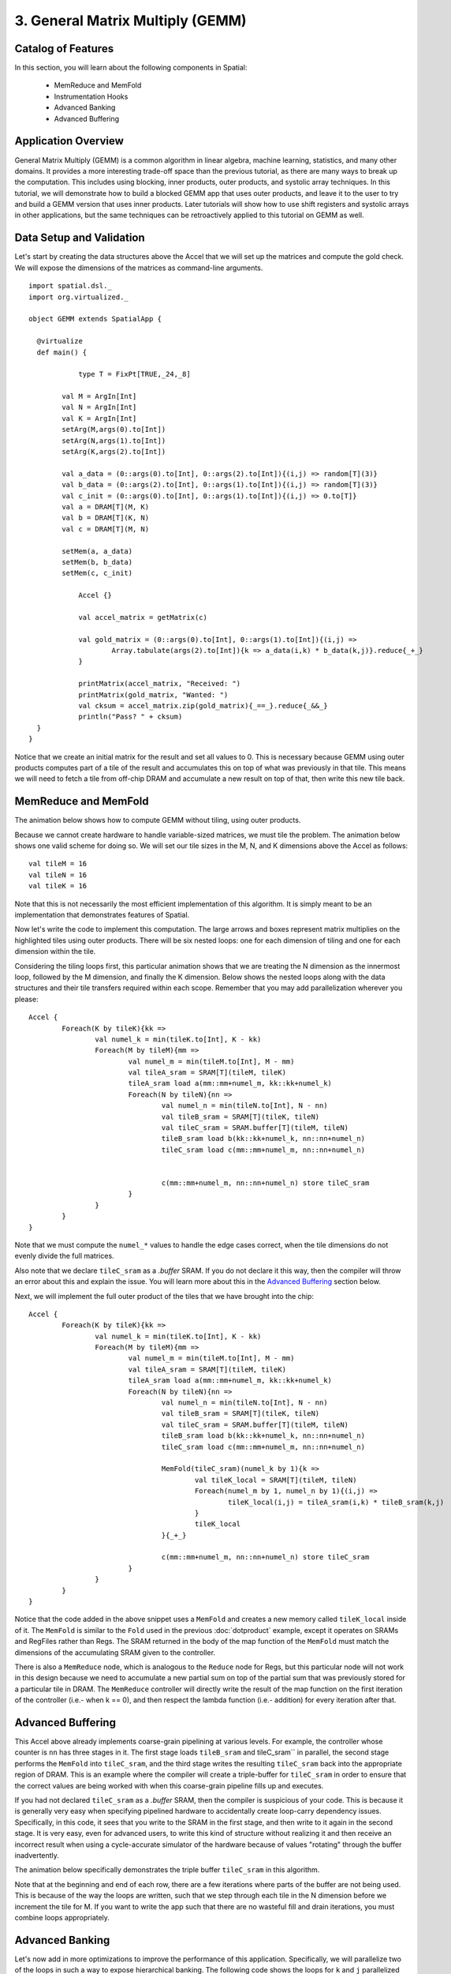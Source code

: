 3. General Matrix Multiply (GEMM)
=================================

Catalog of Features
-------------------

In this section, you will learn about the following components in Spatial:

 - MemReduce and MemFold

 - Instrumentation Hooks

 - Advanced Banking

 - Advanced Buffering
 

Application Overview
--------------------

General Matrix Multiply (GEMM) is a common algorithm in linear algebra, machine learning,
statistics, and many other domains.  It provides a more interesting trade-off space than
the previous tutorial, as there are many ways to break up the computation.  This includes
using blocking, inner products, outer products, and systolic array techniques.  In this tutorial,
we will demonstrate how to build a blocked GEMM app that uses outer products, and leave it to the
user to try and build a GEMM version that uses inner products.  Later tutorials will show how
to use shift registers and systolic arrays in other applications, but the same techniques can
be retroactively applied to this tutorial on GEMM as well.


Data Setup and Validation
-------------------------

Let's start by creating the data structures above the Accel that we will set up the matrices and compute the 
gold check. We will expose the dimensions of the matrices as command-line arguments. ::
	
    import spatial.dsl._
    import org.virtualized._

    object GEMM extends SpatialApp {

      @virtualize
      def main() {

		type T = FixPt[TRUE,_24,_8]

	    val M = ArgIn[Int]
	    val N = ArgIn[Int]
	    val K = ArgIn[Int]
	    setArg(M,args(0).to[Int])
	    setArg(N,args(1).to[Int])
	    setArg(K,args(2).to[Int])

	    val a_data = (0::args(0).to[Int], 0::args(2).to[Int]){(i,j) => random[T](3)}
	    val b_data = (0::args(2).to[Int], 0::args(1).to[Int]){(i,j) => random[T](3)}
	    val c_init = (0::args(0).to[Int], 0::args(1).to[Int]){(i,j) => 0.to[T]}
	    val a = DRAM[T](M, K)
	    val b = DRAM[T](K, N)
	    val c = DRAM[T](M, N)

	    setMem(a, a_data)
	    setMem(b, b_data)
	    setMem(c, c_init)

		Accel {}

		val accel_matrix = getMatrix(c)

		val gold_matrix = (0::args(0).to[Int], 0::args(1).to[Int]){(i,j) => 
			Array.tabulate(args(2).to[Int]){k => a_data(i,k) * b_data(k,j)}.reduce{_+_}
		}

		printMatrix(accel_matrix, "Received: ")
		printMatrix(gold_matrix, "Wanted: ")
		val cksum = accel_matrix.zip(gold_matrix){_==_}.reduce{_&&_}
		println("Pass? " + cksum)
      }
    }

Notice that we create an initial matrix for the result and set all values to 0.  This is necessary
because GEMM using outer products computes part of a tile of the result and accumulates this on top 
of what was previously in that tile.  This means we will need to fetch a tile from off-chip DRAM
and accumulate a new result on top of that, then write this new tile back.


MemReduce and MemFold
---------------------

The animation below shows how to compute GEMM without tiling, using outer products.

.. image:: gemmfull.gif

Because we cannot create hardware to handle variable-sized matrices, we must tile the problem.
The animation below shows one valid scheme for doing so.  We will set our tile sizes in the
M, N, and K dimensions above the Accel as follows::
	
	val tileM = 16
	val tileN = 16
	val tileK = 16


.. image:: gemmtile.gif

Note that this is not necessarily the most efficient implementation of this algorithm.  It is 
simply meant to be an implementation that demonstrates features of Spatial. 

Now let's write the code to implement this computation.  The large arrows and boxes represent
matrix multiplies on the highlighted tiles using outer products.  There will be six nested loops:
one for each dimension of tiling and one for each dimension within the tile.  

Considering the tiling loops first, this particular animation shows that we are treating the N dimension
as the innermost loop, followed by the M dimension, and finally the K dimension. Below shows the nested 
loops along with the data structures and their tile transfers required within each scope.  
Remember that you may add parallelization wherever you please::

	Accel {
		Foreach(K by tileK){kk => 
			val numel_k = min(tileK.to[Int], K - kk)
			Foreach(M by tileM){mm =>
				val numel_m = min(tileM.to[Int], M - mm)
				val tileA_sram = SRAM[T](tileM, tileK)
				tileA_sram load a(mm::mm+numel_m, kk::kk+numel_k)
				Foreach(N by tileN){nn =>
					val numel_n = min(tileN.to[Int], N - nn)
					val tileB_sram = SRAM[T](tileK, tileN)
					val tileC_sram = SRAM.buffer[T](tileM, tileN)
					tileB_sram load b(kk::kk+numel_k, nn::nn+numel_n)
					tileC_sram load c(mm::mm+numel_m, nn::nn+numel_n)


					c(mm::mm+numel_m, nn::nn+numel_n) store tileC_sram
				}
			}
		}
	}


Note that we must compute the ``numel_*`` values to handle the edge cases correct, when the tile dimensions
do not evenly divide the full matrices.

Also note that we declare ``tileC_sram`` as a `.buffer` SRAM.  If you do not declare it this way,
then the compiler will throw an error about this and explain the issue.  You will learn more about
this in the `Advanced Buffering`_ section below.

Next, we will implement the full outer product of the tiles that we have brought into the chip::

	Accel {
		Foreach(K by tileK){kk => 
			val numel_k = min(tileK.to[Int], K - kk)
			Foreach(M by tileM){mm =>
				val numel_m = min(tileM.to[Int], M - mm)
				val tileA_sram = SRAM[T](tileM, tileK)
				tileA_sram load a(mm::mm+numel_m, kk::kk+numel_k)
				Foreach(N by tileN){nn =>
					val numel_n = min(tileN.to[Int], N - nn)
					val tileB_sram = SRAM[T](tileK, tileN)
					val tileC_sram = SRAM.buffer[T](tileM, tileN)
					tileB_sram load b(kk::kk+numel_k, nn::nn+numel_n)
					tileC_sram load c(mm::mm+numel_m, nn::nn+numel_n)

					MemFold(tileC_sram)(numel_k by 1){k => 
						val tileK_local = SRAM[T](tileM, tileN)
						Foreach(numel_m by 1, numel_n by 1){(i,j) => 
							tileK_local(i,j) = tileA_sram(i,k) * tileB_sram(k,j)
						}
						tileK_local
					}{_+_}

					c(mm::mm+numel_m, nn::nn+numel_n) store tileC_sram
				}
			}
		}
	}

Notice that the code added in the above snippet uses a ``MemFold`` and creates a new memory called
``tileK_local`` inside of it.  The ``MemFold`` is similar to the ``Fold`` used in the previous :doc:`dotproduct`
example, except it operates on SRAMs and RegFiles rather than Regs.  The SRAM returned in the body of the map function
of the ``MemFold`` must match the dimensions of the accumulating SRAM given to the controller.  

There is also a ``MemReduce`` node, which is analogous to the ``Reduce`` node for Regs, but this particular node
will not work in this design because we need to accumulate a new partial sum on top of the partial sum that was
previously stored for a particular tile in DRAM.  The ``MemReduce`` controller will directly write the result of the
map function on the first iteration of the controller (i.e.- when k == 0), and then respect the lambda function (i.e.- addition)
for every iteration after that. 

Advanced Buffering
------------------

This Accel above already implements coarse-grain pipelining at various levels.  For example, the controller whose counter is ``nn`` has 
three stages in it.  The first stage loads ``tileB_sram`` and tileC_sram`` in parallel, the second stage performs the ``MemFold`` 
into ``tileC_sram``, and the third stage writes the resulting ``tileC_sram`` back into the appropriate region of DRAM.  This is an
example where the compiler will create a triple-buffer for ``tileC_sram`` in order to ensure that the correct values are being worked with
when this coarse-grain pipeline fills up and executes.  

If you had not declared ``tileC_sram`` as a `.buffer` SRAM, then the compiler is suspicious of your code.  This is because it is generally
very easy when specifying pipelined hardware to accidentally create loop-carry dependency issues.  Specifically, in this code, it sees that 
you write to the SRAM in the first stage, and then write to it again in the second stage.  It is very easy, even for advanced users, to
write this kind of structure without realizing it and then receive an incorrect result when using a cycle-accurate simulator of the hardware
because of values "rotating" through the buffer inadvertently.

The animation below specifically demonstrates the triple buffer ``tileC_sram`` in this algorithm.

.. image:: triplebuf.gif

Note that at the beginning and end of each row, there are a few iterations where parts of the buffer are not being used.
This is because of the way the loops are written, such that we step through each tile in the N dimension before we
increment the tile for M.  If you want to write the app such that there are no wasteful fill and drain iterations,
you must combine loops appropriately.

Advanced Banking
----------------

Let's now add in more optimizations to improve the performance of this application.  Specifically, we will parallelize two of the
loops in such a way to expose hierarchical banking.  The following code shows the loops for ``k`` and ``j`` parallelized by 2 and 4
respectively.::

	Accel {
		Foreach(K by tileK){kk => 
			val numel_k = min(tileK.to[Int], K - kk)
			Foreach(M by tileM){mm =>
				val numel_m = min(tileM.to[Int], M - mm)
				val tileA_sram = SRAM[T](tileM, tileK)
				tileA_sram load a(mm::mm+numel_m, kk::kk+numel_k)
				Foreach(N by tileN){nn =>
					val numel_n = min(tileN.to[Int], N - nn)
					val tileB_sram = SRAM[T](tileK, tileN)
					val tileC_sram = SRAM.buffer[T](tileM, tileN)
					tileB_sram load b(kk::kk+numel_k, nn::nn+numel_n)
					tileC_sram load c(mm::mm+numel_m, nn::nn+numel_n)

					MemFold(tileC_sram)(numel_k by 1 par 2){k => 
						val tileK_local = SRAM[T](tileM, tileN)
						Foreach(numel_m by 1, numel_n by 1 par 4){(i,j) => 
							tileK_local(i,j) = tileA_sram(i,k) * tileB_sram(k,j)
						}
						tileK_local
					}{_+_}

					c(mm::mm+numel_m, nn::nn+numel_n) store tileC_sram
				}
			}
		}
	}

Now let's look at what happens to ``tileB_sram``.  It's first and second indices are both parallelized.
Index ``j`` is vectorized by 4, while index ``k`` is duplicated for two different values of k when the 
loop is unrolled by 2.  This means we must bank ``tileB_sram`` in both the horizontal and vertical dimensions
in order to guarantee that all 8 of these accesses will be able to touch unique banks every time we read from this memory.
The animation below demonstrates how we hierarchically bank this SRAM.

.. image:: hierbank.gif

Let's consider the situation if we instead decided to parallelize a different way.  Below is the code for the application
if we chose to parallelize the loading of tileB_sram by 8 while also parallelizing the ``k`` loop by 2.::

	Accel {
		Foreach(K by tileK){kk => 
			val numel_k = min(tileK.to[Int], K - kk)
			Foreach(M by tileM){mm =>
				val numel_m = min(tileM.to[Int], M - mm)
				val tileA_sram = SRAM[T](tileM, tileK)
				tileA_sram load a(mm::mm+numel_m, kk::kk+numel_k)
				Foreach(N by tileN){nn =>
					val numel_n = min(tileN.to[Int], N - nn)
					val tileB_sram = SRAM[T](tileK, tileN)
					val tileC_sram = SRAM.buffer[T](tileM, tileN)
					tileB_sram load b(kk::kk+numel_k, nn::nn+numel_n par 8)
					tileC_sram load c(mm::mm+numel_m, nn::nn+numel_n)

					MemFold(tileC_sram)(numel_k by 1 par 2){k => 
						val tileK_local = SRAM[T](tileM, tileN)
						Foreach(numel_m by 1, numel_n by 1){(i,j) => 
							tileK_local(i,j) = tileA_sram(i,k) * tileB_sram(k,j)
						}
						tileK_local
					}{_+_}

					c(mm::mm+numel_m, nn::nn+numel_n) store tileC_sram
				}
			}
		}
	}

While the hierarchical banking scheme shown above will still work for this case, where we have 2 banks along the rows
and 8 banks along the columns, the Spatial compiler will perform a memory-saving optimization called Diagonal Banking.
In this example, we need to be able to access 8 elements along the column simultaneously, and later in the app we need to
access 2 elements from different rows simultaneously.  However, these accesses do not occur at the same time, so we do
not need 16 unique banks (as is implied by the previous example) and can get away with 8 banks.

.. image:: diagbank.gif

If the parallelizations of the various accesses are not multiples of each other, the compiler will figure out the most
minimalistic banking scheme that guarantees correctness.


Final Code
----------

Below is the complete GEMM app.  See the @helloworld page for a refresher on how to compile and test an app::

    import spatial.dsl._
    import org.virtualized._

    object GEMM extends SpatialApp {

      @virtualize
      def main() {

		type T = FixPt[TRUE,_24,_8]
		val tileM = 16
		val tileN = 16
		val tileK = 16

	    val M = ArgIn[Int]
	    val N = ArgIn[Int]
	    val K = ArgIn[Int]
	    setArg(M,args(0).to[Int])
	    setArg(N,args(1).to[Int])
	    setArg(K,args(2).to[Int])

	    val a_data = (0::args(0).to[Int], 0::args(2).to[Int]){(i,j) => random[T](3)}
	    val b_data = (0::args(2).to[Int], 0::args(1).to[Int]){(i,j) => random[T](3)}
	    val c_init = (0::args(0).to[Int], 0::args(1).to[Int]){(i,j) => 0.to[T]}
	    val a = DRAM[T](M, K)
	    val b = DRAM[T](K, N)
	    val c = DRAM[T](M, N)

	    setMem(a, a_data)
	    setMem(b, b_data)
	    setMem(c, c_init)

		Accel {
			Foreach(K by tileK){kk => 
				val numel_k = min(tileK.to[Int], K - kk)
				Foreach(M by tileM){mm =>
					val numel_m = min(tileM.to[Int], M - mm)
					val tileA_sram = SRAM[T](tileM, tileK)
					tileA_sram load a(mm::mm+numel_m, kk::kk+numel_k)
					Foreach(N by tileN){nn =>
						val numel_n = min(tileN.to[Int], N - nn)
						val tileB_sram = SRAM[T](tileK, tileN)
						val tileC_sram = SRAM.buffer[T](tileM, tileN)
						tileB_sram load b(kk::kk+numel_k, nn::nn+numel_n par 8)
						tileC_sram load c(mm::mm+numel_m, nn::nn+numel_n)

						MemFold(tileC_sram)(numel_k by 1 par 2){k => 
							val tileK_local = SRAM[T](tileM, tileN)
							Foreach(numel_m by 1, numel_n by 1){(i,j) => 
								tileK_local(i,j) = tileA_sram(i,k) * tileB_sram(k,j)
							}
							tileK_local
						}{_+_}

						c(mm::mm+numel_m, nn::nn+numel_n) store tileC_sram
					}
				}
			}
		}

		val accel_matrix = getMatrix(c)

		val gold_matrix = (0::args(0).to[Int], 0::args(1).to[Int]){(i,j) => 
			Array.tabulate(args(2).to[Int]){k => a_data(i,k) * b_data(k,j)}.reduce{_+_}
		}

		printMatrix(accel_matrix, "Received: ")
		printMatrix(gold_matrix, "Wanted: ")
		val cksum = accel_matrix.zip(gold_matrix){_==_}.reduce{_&&_}
		println("Pass? " + cksum)
		
      }
    }



Instrumentation Hooks
---------------------

Now that you have finished writing an algorithm, you will want to try to get the best performance possible.  In order to
get optimal performance, it is important to balance the stages in your pipelines.  While you could get a good estimate
by eyeballing your code, there is a way to get actual execution cycles on a controller-by-controller basis using
a Spatial/special feature called "instrumentation."

To turn on instrumentation hooks, use the ``bin/spatial <app name> --synth --instrument`` flag when compiling the app.  This flag
injects performance counters that count the number of cycles each controller is enabled, as well as the number of times a particular
controller is done.  Note that performance counters will only be injected in the --synth backend.

Once you compile your app, you should run it normally with the run.sh script.  You may notice that there are some extra lines
that are spitting out information about the app.  Running the run.sh script created a file in your current directory called
`instrumentation.txt`, which will be used to populate a visualization of your app.  Let's start by opening up the controller tree::

	google-chrome controller_tree.html # Or whatever your favorite browser is (firefox, etc.)

You will get a screen that looks like this.

.. image:: basictree.png

If you play around with this screen, you will see that this shows you the control hierarchy in your app, and points each box
back to the original source code.  To make this a more useful tool, we will now inject the instrumentation results into this
page.  Run the script::

	bash instrument.sh

Now refresh the controller tree page.  There should be a lot of red text, similar to the image shown below:

.. image:: instrumenttree.png

You can now play around with this page and look at how the various stages in your pipelines are performing.  We leave it up
to the user to figure out how to use parallelizations and rewrite portions of the app to figure out how to balance the pipelines
and get better performance.


When you understand the concepts introduced in this page, you may move on to the next example, :doc:`convolution`, where you
will learn to perform reductions on memories, include instrumentation hooks to help balance your pipeline,
and see more complicated examples of banking.
